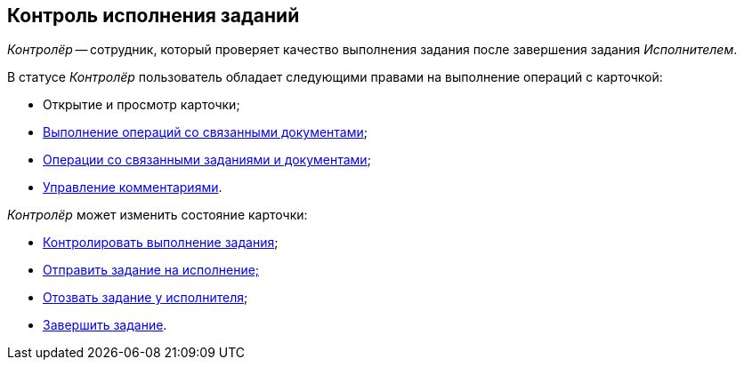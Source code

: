 
== Контроль исполнения заданий

[.dfn .term]_Контролёр_ -- сотрудник, который проверяет качество выполнения задания после завершения задания [.dfn .term]_Исполнителем_.

В статусе [.dfn .term]_Контролёр_ пользователь обладает следующими правами на выполнение операций с карточкой:

* Открытие и просмотр карточки;
* xref:tcard_related_documents.adoc[Выполнение операций со связанными документами];
* xref:Task_WorkWithAdditional.adoc[Операции со связанными заданиями и документами];
* xref:tcard_comments.adoc[Управление комментариями].

[.dfn .term]_Контролёр_ может изменить состояние карточки:

* xref:task_tcard_change_state_control.adoc[Контролировать выполнение задания];
* xref:task_tcard_change_state_to_work.adoc[Отправить задание на исполнение;]
* xref:task_tcard_change_state_withdraw.adoc[Отозвать задание у исполнителя];
* xref:task_tcard_change_state_finish_author.adoc[Завершить задание].
